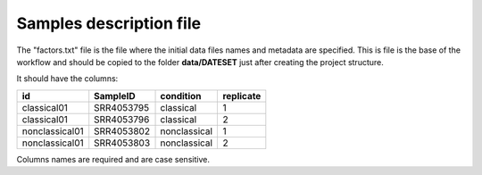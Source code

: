 Samples description file
========================

The "factors.txt" file is the file where the initial data files names and metadata are specified. This is file is the
base of the workflow and should be copied to the folder **data/DATESET** just after creating the project structure.

It should have the columns:

+----------------+------------+--------------+-----------+
| id             | SampleID   | condition    | replicate |
+================+============+==============+===========+
| classical01    | SRR4053795 | classical    | 1         |
+----------------+------------+--------------+-----------+
| classical01    | SRR4053796 | classical    | 2         |
+----------------+------------+--------------+-----------+
| nonclassical01 | SRR4053802 | nonclassical | 1         |
+----------------+------------+--------------+-----------+
| nonclassical01 | SRR4053803 | nonclassical | 2         |
+----------------+------------+--------------+-----------+

Columns names are required and are case sensitive.
